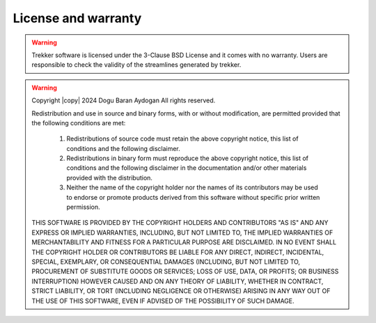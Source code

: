 License and warranty
====================

.. warning::

	Trekker software is licensed under the 3-Clause BSD License and it comes with no warranty. Users are responsible to check the validity of the streamlines generated by trekker.

.. warning::

	.. include:: <isonum.txt>

	Copyright |copy| 2024 Dogu Baran Aydogan All rights reserved.

	Redistribution and use in source and binary forms, with or without modification, are permitted provided that the following conditions are met:

    		1. Redistributions of source code must retain the above copyright notice, this list of conditions and the following disclaimer.

    		2. Redistributions in binary form must reproduce the above copyright notice, this list of conditions and the following disclaimer in the documentation and/or other materials provided with the distribution.

    		3. Neither the name of the copyright holder nor the names of its contributors may be used to endorse or promote products derived from this software without specific prior written permission.

	THIS SOFTWARE IS PROVIDED BY THE COPYRIGHT HOLDERS AND CONTRIBUTORS "AS IS" AND ANY EXPRESS OR IMPLIED WARRANTIES, INCLUDING, BUT NOT LIMITED TO, THE IMPLIED WARRANTIES OF MERCHANTABILITY AND FITNESS FOR A PARTICULAR PURPOSE ARE DISCLAIMED. IN NO EVENT SHALL THE COPYRIGHT HOLDER OR CONTRIBUTORS BE LIABLE FOR ANY DIRECT, INDIRECT, INCIDENTAL, SPECIAL, EXEMPLARY, OR CONSEQUENTIAL DAMAGES (INCLUDING, BUT NOT LIMITED TO, PROCUREMENT OF SUBSTITUTE GOODS OR SERVICES; LOSS OF USE, DATA, OR PROFITS; OR BUSINESS INTERRUPTION) HOWEVER CAUSED AND ON ANY THEORY OF LIABILITY, WHETHER IN CONTRACT, STRICT LIABILITY, OR TORT (INCLUDING NEGLIGENCE OR OTHERWISE) ARISING IN ANY WAY OUT OF THE USE OF THIS SOFTWARE, EVEN IF ADVISED OF THE POSSIBILITY OF SUCH DAMAGE.

